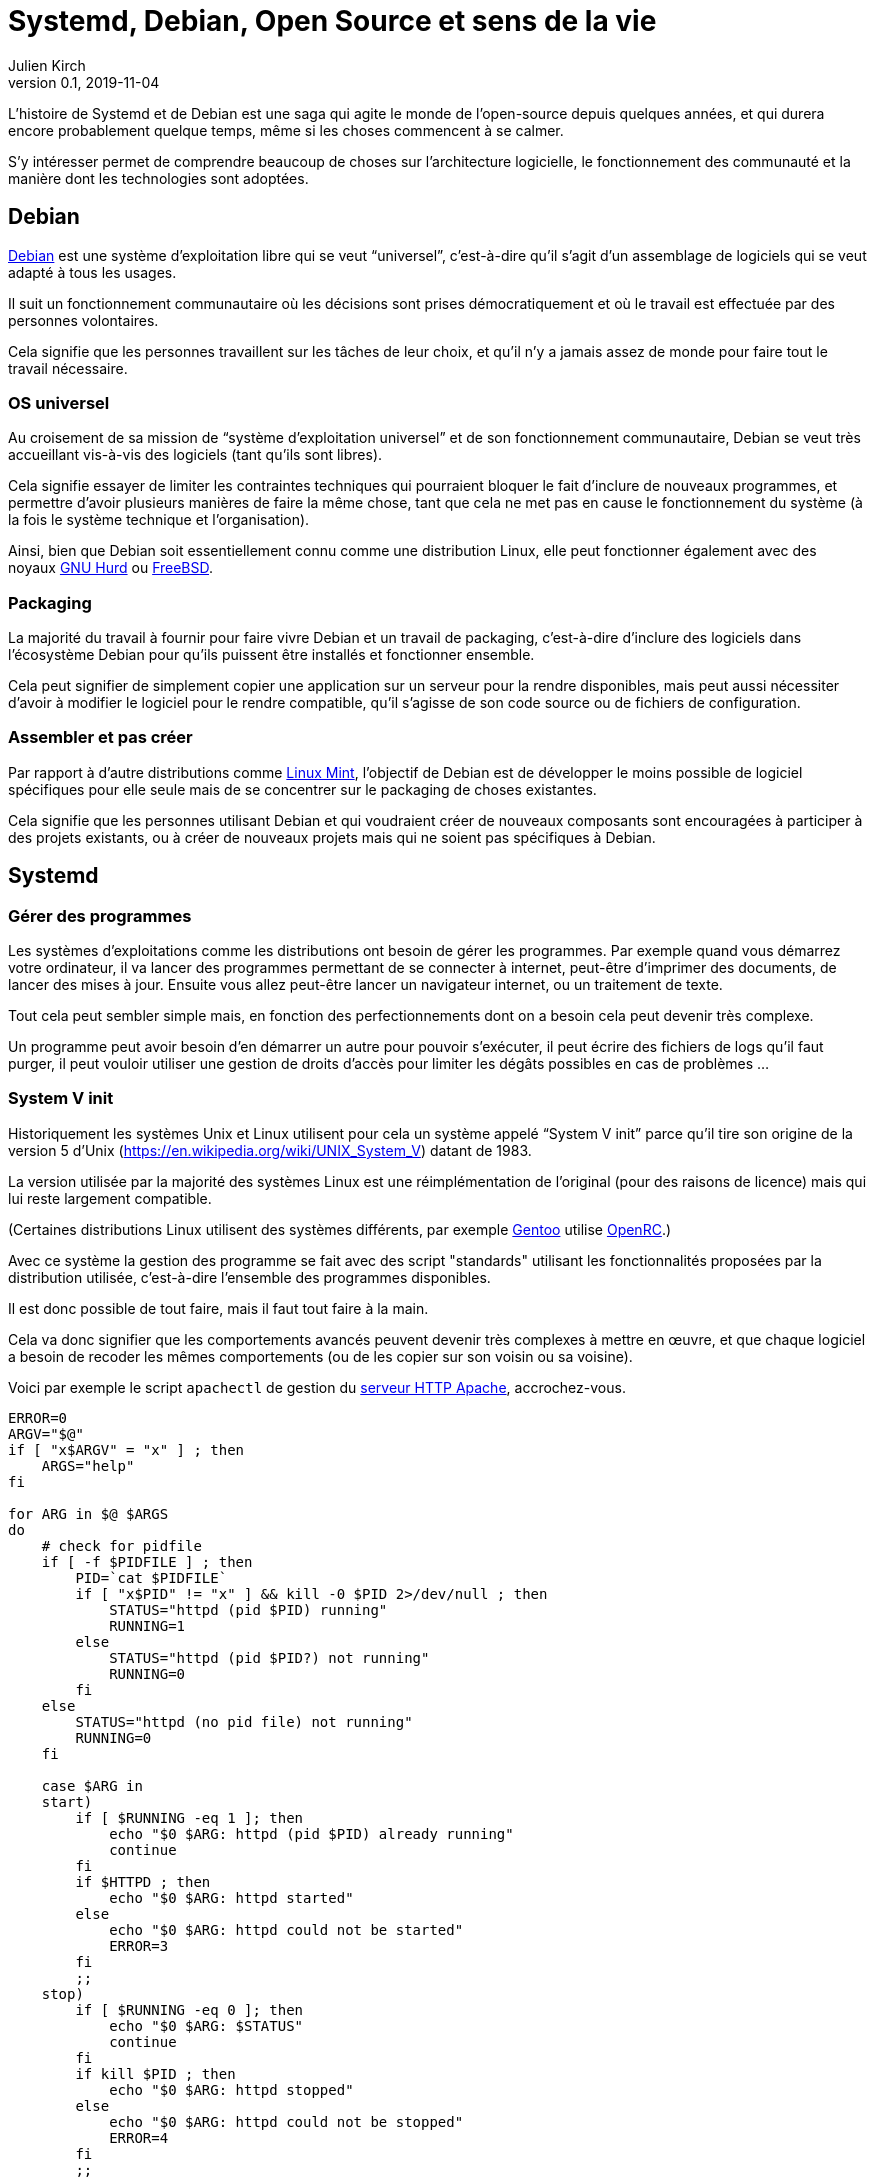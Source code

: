 = Systemd, Debian, Open Source et sens de la vie
Julien Kirch
v0.1, 2019-11-04
:article_lang: fr
:syi: System V init
:s: Systemd
:article_image: systemd.png
:article_description: Comme Game of thrones, mais pas tout à fait

L'histoire de {s} et de Debian est une saga qui agite le monde de l'open-source depuis quelques années, et qui durera encore probablement quelque temps, même si les choses commencent à se calmer.

S'y intéresser permet de comprendre beaucoup de choses sur l'architecture logicielle, le fonctionnement des communauté et la manière dont les technologies sont adoptées.

== Debian

link:https://www.debian.org[Debian] est une système d'exploitation libre qui se veut "`universel`", c'est-à-dire qu'il s'agit d'un assemblage de logiciels qui se veut adapté à tous les usages.

Il suit un fonctionnement communautaire où les décisions sont prises démocratiquement et où le travail est effectuée par des personnes volontaires.

Cela signifie que les personnes travaillent sur les tâches de leur choix, et qu'il n'y a jamais assez de monde pour faire tout le travail nécessaire.

=== OS universel

Au croisement de sa mission de "`système d'exploitation universel`" et de son fonctionnement communautaire, Debian se veut très accueillant vis-à-vis des logiciels (tant qu'ils sont libres).

Cela signifie essayer de limiter les contraintes techniques qui pourraient bloquer le fait d'inclure de nouveaux programmes, et permettre d'avoir plusieurs manières de faire la même chose, tant que cela ne met pas en cause le fonctionnement du système (à la fois le système technique et l'organisation).

Ainsi, bien que Debian soit essentiellement connu comme une distribution Linux, elle peut fonctionner également avec des noyaux link:https://www.debian.org/ports/hurd/[GNU Hurd] ou link:https://www.debian.org/ports/kfreebsd-gnu/[FreeBSD].


=== Packaging

La majorité du travail à fournir pour faire vivre Debian et un travail de packaging, c'est-à-dire d'inclure des logiciels dans l'écosystème Debian pour qu'ils puissent être installés et fonctionner ensemble.

Cela peut signifier de simplement copier une application sur un serveur pour la rendre disponibles, mais peut aussi nécessiter d'avoir à modifier le logiciel pour le rendre compatible, qu'il s'agisse de son code source ou de fichiers de configuration.

=== Assembler et pas créer

Par rapport à d'autre distributions comme link:https://linuxmint.com[Linux Mint], l'objectif de Debian est de développer le moins possible de logiciel spécifiques pour elle seule mais de se concentrer sur le packaging de choses existantes.

Cela signifie que les personnes utilisant Debian et qui voudraient créer de nouveaux composants sont encouragées à participer à des projets existants, ou à créer de nouveaux projets mais qui ne soient pas spécifiques à Debian.

== {s}

=== Gérer des programmes

Les systèmes d'exploitations comme les distributions ont besoin de gérer les programmes.
Par exemple quand vous démarrez votre ordinateur, il va lancer des programmes permettant de se connecter à internet, peut-être d'imprimer des documents, de lancer des mises à jour. Ensuite vous allez peut-être lancer un navigateur internet, ou un traitement de texte.

Tout cela peut sembler simple mais, en fonction des perfectionnements dont on a besoin cela peut devenir très complexe.

Un programme peut avoir besoin d'en démarrer un autre pour pouvoir s'exécuter, il peut écrire des fichiers de logs qu'il faut purger, il peut vouloir utiliser une gestion de droits d'accès pour limiter les dégâts possibles en cas de problèmes{nbsp}…


=== System V init

Historiquement les systèmes Unix et Linux utilisent pour cela un système appelé "`{syi}`" parce qu'il tire son origine de la version 5 d'Unix (https://en.wikipedia.org/wiki/UNIX_System_V) datant de 1983.

La version utilisée par la majorité des systèmes Linux est une réimplémentation de l'original (pour des raisons de licence) mais qui lui reste largement compatible.

(Certaines distributions Linux utilisent des systèmes différents, par exemple link:https://www.gentoo.org[Gentoo] utilise link:https://wiki.gentoo.org/wiki/OpenRC[OpenRC].)

Avec ce système la gestion des programme se fait avec des script "standards" utilisant les fonctionnalités proposées par la distribution utilisée, c'est-à-dire l'ensemble des programmes disponibles.

Il est donc possible de tout faire, mais il faut tout faire à la main.

Cela va donc signifier que les comportements avancés peuvent devenir très complexes à mettre en œuvre, et que chaque logiciel a besoin de recoder les mêmes comportements (ou de les copier sur son voisin ou sa voisine).

Voici par exemple le script `apachectl` de gestion du link:https://httpd.apache.org[serveur HTTP Apache], accrochez-vous.

[source,sh]
----
ERROR=0
ARGV="$@"
if [ "x$ARGV" = "x" ] ; then 
    ARGS="help"
fi

for ARG in $@ $ARGS
do
    # check for pidfile
    if [ -f $PIDFILE ] ; then
	PID=`cat $PIDFILE`
	if [ "x$PID" != "x" ] && kill -0 $PID 2>/dev/null ; then
	    STATUS="httpd (pid $PID) running"
	    RUNNING=1
	else
	    STATUS="httpd (pid $PID?) not running"
	    RUNNING=0
	fi
    else
	STATUS="httpd (no pid file) not running"
	RUNNING=0
    fi

    case $ARG in
    start)
	if [ $RUNNING -eq 1 ]; then
	    echo "$0 $ARG: httpd (pid $PID) already running"
	    continue
	fi
	if $HTTPD ; then
	    echo "$0 $ARG: httpd started"
	else
	    echo "$0 $ARG: httpd could not be started"
	    ERROR=3
	fi
	;;
    stop)
	if [ $RUNNING -eq 0 ]; then
	    echo "$0 $ARG: $STATUS"
	    continue
	fi
	if kill $PID ; then
	    echo "$0 $ARG: httpd stopped"
	else
	    echo "$0 $ARG: httpd could not be stopped"
	    ERROR=4
	fi
	;;
    restart)
	if [ $RUNNING -eq 0 ]; then
	    echo "$0 $ARG: httpd not running, trying to start"
	    if $HTTPD ; then
		echo "$0 $ARG: httpd started"
	    else
		echo "$0 $ARG: httpd could not be started"
		ERROR=5
	    fi
	else
	    if $HTTPD -t >/dev/null 2>&1; then
		if kill -HUP $PID ; then
		    echo "$0 $ARG: httpd restarted"
		else
		    echo "$0 $ARG: httpd could not be restarted"
		    ERROR=6
		fi
	    else
		echo "$0 $ARG: configuration broken, ignoring restart"
		echo "$0 $ARG: (run 'apachectl configtest' for details)"
		ERROR=6
	    fi
	fi
	;;
    graceful)
	if [ $RUNNING -eq 0 ]; then
	    echo "$0 $ARG: httpd not running, trying to start"
	    if $HTTPD ; then
		echo "$0 $ARG: httpd started"
	    else
		echo "$0 $ARG: httpd could not be started"
		ERROR=5
	    fi
	else
	    if $HTTPD -t >/dev/null 2>&1; then
		if kill -WINCH $PID ; then
		    echo "$0 $ARG: httpd gracefully restarted"
		else
		    echo "$0 $ARG: httpd could not be restarted"
		    ERROR=7
		fi
	    else
		echo "$0 $ARG: configuration broken, ignoring restart"
		echo "$0 $ARG: (run 'apachectl configtest' for details)"
		ERROR=7
	    fi
	fi
	;;
    status)
	$LYNX $STATUSURL | awk ' /process$/ { print; exit } { print } '
	;;
    fullstatus)
	$LYNX $STATUSURL
	;;
    configtest)
	if $HTTPD -t; then
	    :
	else
	    ERROR=8
	fi
	;;
    *)
	echo "usage: $0 (start|stop|restart|fullstatus|status|graceful|configtest|help)"
	cat <<EOF

start      - start httpd
stop       - stop httpd
restart    - restart httpd if running by sending a SIGHUP or start if 
             not running
fullstatus - dump a full status screen; requires lynx and mod_status enabled
status     - dump a short status screen; requires lynx and mod_status enabled
graceful   - do a graceful restart by sending a SIGWINCH or start if not running
configtest - do a configuration syntax test
help       - this screen

EOF
	ERROR=2
    ;;

    esac

done

exit $ERROR
----

Du fait de la standardisation de {syi}, ces scripts peuvent être compatibles avec un nombre très importants de systèmes ayant chacun leur implémentation{nbsp}: UNIX, Linux, et d'autres.

Cela signifie qu'un logiciel utilisant ce système peut fonctionner théoriquement tel-quel sous Debian même s'il n'a pas été pensé pour fonctionner sous Debian et donc que le travail de packaging demandera très peu d'effort.

Ce système représente une sorte de plus petit commun multiple, qui correspond donc grosso-modo à l'état de l'art de 1983, et à cause de cela ne répond pas à tout ce dont on peut avoir besoin de nos jours.
Certaines distributions modifient donc ces scripts qu'elles utilisent des fonctionnalités plus avancées mais qui ne font pas partie du tronc commun, par exemple pour améliorer la fiabilité du système ou améliorer la compatibilité entre les différents composants.

Bien entendu, un niveau de customisation plus élevé signifie plus de bénéfices, mais aussi plus d'efforts de packaging à fournir de la part des personnes qui participent à la distribution.

=== {s}

{s} est un remplacement au {syi} qui propose une approche très différente{nbsp}: celle de fournir l'ensemble des fonctionnalités nécessaires à l'exécution des logiciels sous une forme intégrée et configurable.

Cela signifie non seulement la gestion du lancement et de l'arrêt comme {syi} mais aussi la gestion des logs, la restriction des accès{nbsp}…

Il s'agit d'une redéfinition du rôle du système d'initialisation.

L'idée sous-jacente est qu'une approche intégrée, c'est-à-dire un ensemble de logiciels développés ensemble vaut mieux qu'une composition de briques plus indépendantes, car cela simplifie le développement, et donc l'ajout de nouvelles fonctionnalités, et permet d'avoir une configuration unique plutôt que des morceaux à droite et à gauche et donc plus lisible, et d'éviter les bugs causés par des incohérences entre composants.

Le fait d'utiliser des fichiers de configuration permet de factoriser les comportements par défaut correspondant aux bonnes pratique, et donc à ne devoir préciser que ce qui est spécifique à chaque programme.

Un exemple de fichier de configuration {s} du link:https://httpd.apache.org[serveur HTTP Apache].

[source,sh]
----
[Unit]
Description=Apache 2 HTTP Web Server
After=network.target

[Service]
Type=forking
EnvironmentFile=/etc/conf.d/apache2
ExecStart=/usr/sbin/apache2 -k start $APACHE2_OPTS
ExecStop=/usr/sbin/apache2 -k graceful-stop $APACHE2_OPTS
ExecReload=/usr/sbin/apache2 -k graceful $APACHE2_OPTS
PIDFile=/var/run/apache2.pid
StandardOutput=syslog
StandardError=syslog
Restart=always
ProtectHome=yes
ProtectSystem=full

[Install]
WantedBy=multi-user.target
WantedBy=http-daemon.target
----

=== Les avantages de {s}

{s} a donc deux avantages, suivant le rôle qu'on occupe{nbsp}:

* pour les personnes qui développent des logiciels et qui veulent fournir des scripts permettant de les exécuter, {s} permet de faire plus facilement certaines choses basiques, et de rendre abordables les choses complexes
* pour les personnes qui contribuent à des distributions Linux, {s} propose un standard "sur étagère", qui permet de baisser fortement les chances qu'il y ait besoin d'adapter un logiciel à leur distribution, réduisant ainsi leur force de travail

=== Les critiques

Là où les choses se corsent, c'est que {s} ne fait pas l'unanimité mais au contraire fait l'objets de nombreuses critiques.

==== C'est différent

La première est de changer les choses alors qu'on avait une solution qui fonctionnait acceptablement bien et connue.

Il ne s'agit pas (seulement) de râler par principe parce que les choses changent{nbsp}: modifier la manière dont les programmes sont gérés demande du temps (pour apprendre à utiliser le nouveau système, et pour migrer les scripts existants), et est facteur de risque (même si la nouvelle approche devrait aboutir à des résultats plus fiables).

Pour les personnes pour qui l'approche historique donnait satisfaction ce changement n'est donc pas le bienvenu.

Il faut noter que la complexité des scripts {syi} demandait un certain niveau d'expertise et donc un certain temps d'apprentissage et cette compétence reconnue.
Remplacer ces scripts par des fichiers de configuration souvent beaucoup plus simples fait perdre de la valeur à cette compétence, et donc diminue le statut des personnes qui la maîtrisent.

==== La philosophie d'Unix

La seconde critique est que son approche ne correspond pas à la link:https://fr.wikipedia.org/wiki/Philosophie_d%27Unix[philosophie d'Unix], qui préconise d'avoir plutôt des "`programmes qui effectuent une seule chose et qui le font bien``".

Au delà de l'aspect philosophique, cet approche permet en théorie de pouvoir facilement remplacer un composant par un autre tant que les deux sont compatibles, ou de tenter une nouvelle approche car le coût du changement sera faible, et donc de pouvoir permettre une forme de concurrence où de sélection naturelle.
Des composants plus petits devraient plus facilement être remplés, et donc avoir un écosystème qui évolue plus rapidement, il s'agit d'un modèle favorisant le couplage faible.

L'avis des personnes qui ont créé {s} est que—{nbsp}si la philosophie d'Unix peut être pertinente lorsque de la conception de certains types d'applications{nbsp}—&#8201;elle ne l'est pas pour tous les types de programmes, et notamment pour les systèmes en charge de gérer d'autres programmes.

Les applications qui se prêtent bien à une approche à la Unix, sont celles pour lesquelles les frontières sont limitées, bien délimitées, et assez fixes. L'exemple type est celui de nombreux outils en ligne de commande qui communiquent par des flux de textes séparés par des sauts de lignes et qu'on peut chaîner les uns avec les autres pour mettre en place des flux de traitements.

Ce modèle trouve ses limites lorsque les échanges entre les composants deviennent plus complexes ou que l'exigence en terme de service rendu augmente, car cela signifie devoir dépenser plus d'effort pour faire fonctionner les différentes briques comme un tout cohérent.

Dans ce cas un système intégré permet de faciliter la cohérence du tout.
Il permet aussi de simplifier les évolutions lorsqu'elles touchent plusieurs éléments à la fois car le système est développé en un bloc, plutôt que d'avoir à synchroniser plusieurs projets.

==== Linux et rien d'autre

Ensuite, pour limiter la taille et la complexité du projet, {s} ne fonctionne que sur Linux.
Ce choix permet deux choses{nbsp}: de pouvoir utiliser toutes les fonctionnalités fournies par ce système alors que d'autres ne sont pas forcément aussi riches (ce qui évite soit de ne pas pouvoir faire certaines choses, soit de devoir les réimplémenter), et d'avoir à gérer de compatibilité avec plusieurs soubassements différents.

Cela signifie que si une application veut fournir des outils permettant de la piloter et qu'elle vise d'autres systèmes que Linux, elle peut avoir à les fournir en version {s} et en version {syi}.

De même pour les OS comme Debian qui veulent être compatibles avec plusieurs noyaux.

Trois choix sont possibles{nbsp}:

. Se passer de {s} et de ses fonctionnalités avancées pour les systèmes Linux
. Se passer des systèmes hors Linux
. Augmenter la quantité de travail de maintenance

Suivant les cas le meilleur choix n'est pas toujours le même, par exemple pour certains programmes {s} peut avoir une valeur ajoutée plus faibles, d'autres peuvent de toutes façons ne pas être compatibles avec autre chose que Linux.

Il y a eu et il y a encore des discussions sur le fait de rendre les autres systèmes, par exemples les BSD compatibles avec {s}. L'ampleur du travail à fournir, et le fait que le projet {s} continue à évoluer, et donc présente une cible mouvante a, pour le moment en tout cas, découragé les initiatives.

==== Les choix fait

La quatrième critique porte sur les choix fait par {s}.

Pour rendre les fichiers de configuration le plus simple possible, {s} a fait des choix sur la manière dont les composants devraient se comporter par défaut.
Du coup, même s'il est possible de faire différemment, le chemin de moindre résistance proposé par la configuration par défaut fait que les systèmes ont tendance à l'utiliser.

Cette uniformisation de configuration peut être vue comme un avantage car elle signifie une uniformisation des comportements, et donc des systèmes plus simples à comprendre.

Mais pour les personnes qui avaient l'habitude d'autres choix, cela peut être un inconvénient, surtout si par rapport aux scripts initiaux, {s} rend plus difficile de customiser les choses à leur manière.

==== Lennart Poettering

La figure de proue de {s} laisse peu de monde indifférent dans le monde Linux.

Je pense qu'il possède quatre caractéristiques qui ensemble sont assez explosives{nbsp}:

. Il a beaucoup d'opinions sur un tas de sujets et il aime s'exprimer, il a par exemple la conviction que la philosophie Unix n'est pas adaptée à tous les outils
. Il a un bon niveau technique
. Il sait identifier dans un projet ce qui est nécessaire et ce qu'il ne l'est pas et se tenir à ses choix pour ne pas se disperser
. Il a de l'énergie à revendre quand il s'agit de convaincre les bonnes personnes d'utiliser ses projets, c'est-à-dire les personnes qui peuvent faire en sorte que ses projets réussissent.

Il s'agit d'une approche qui a fait ses preuves, mais qui fâche des gens car elle n'est pas consensuelle{nbsp}: il ne vise pas à satisfaire tout le monde ou tous les besoins.

link:https://fr.wikipedia.org/wiki/PulseAudio[PulseAudio], son principal projet avant {s} était dans ce modèle, et il est devenu un quasi-standard sur Linux.

Du coup dès que les personnes ont commencé à entendre parler de {s}, sa personne a cristallisé des mécontentements même s'il n'était pas la seule personne à travailler sur le projet.

Dans les fils d'échanges sur {s}, au milieu des arguments décris plus haut, on trouve souvent une ou deux phrases du genre "`Lennart Poettering est l'antéchrist incarné et cela devrait suffire à disqualifier {s}`".

image::poettering.png[caption="", title="Accuser Poettering d'appliquer les recettes de Microsoft, la grande classe"]

Mon humble avis c'est que, dès qu'elles l'ont vu arriver en connaissant sa réputation et ses capacités, et ayant compris qu'effectivement sur ce type d'outil il y avait une place à prendre, une partie des personnes a du réaliser que la partie était probablement perdue d'avance et que son projet allait faire place nette.
Je pense que cela a pu créer de la rage chez certain·e·s.

=== Les alternatives

Même avant {s} d'autres systèmes alternatifs avaient été développées pour répondre à certaines critiques de {syi}, par exemple link:https://wiki.gentoo.org/wiki/OpenRC[OpenRC].

Malheureusement ces alternatives avaient deux inconvénients{nbsp}: 
. elles ne supportaient pas les choses les plus avancées qui sont dans {s}, du coup l'incitation à migrer n'étaient pas aussi forte
. les personnes qui les développaient ou qui les promouvaient n'avaient pas l'énergie (et/ou la mégalomanie) de l'équipe de {s}, ce qui fait que même si certaines distributions Linux avaient adoptées l'une ou l'autre de ces alternatives, aucune équipe ne s'était lancé sérieusement dans le chantier de devenir LA solution Linux.

Quand {s} est arrivé, il y a eu des discussions pour savoir s'il ne valait pas mieux utiliser plutôt tel ou tel autre outil, potentiellement déjà plus mature et plus utilisé.
Malheureusement par manque d'énergie, et dispersion des forces entre les alternatives, ces approches n'ont pas abouti.

Même si la généralisation de {s} n'a pas signé la fin de ces autres projets, il y a de grande chances qu'une partie d'entre eux s'arrêtent à moyen terme, {s} ayant répondu à une partie des douleurs qui justifient leur existence.
Il en restera forcément quelques une, pour des besoins spécifiques, ou simplement par esprit de contradiction pour pouvoir utiliser autre chose que {s}.

=== Docker

Pour clore cette partie il me faut parler un peu de link:https://fr.wikipedia.org/wiki/Docker_(logiciel)[Docker].

Docker est un système permettant de packager des applications Linux sous formes de "conteneurs".

Pour ce faire, il s'appuie sur de nombreuses fonctionnalités du noyau Linux pour permettre d'isoler les conteneurs, de les piloter, de gérer leurs fichiers de logs{nbsp}… 

Et il y a un recouvrement entre {s} et ces fonctionnalités de Docker.

Le plus intéressant est la manière dont les deux projets ont présenté cela.

{s} s'est toujours présenté comme une manière de consolider des bonnes pratiques.
Un de ses besoins essentiel pour que {s} soit adopté était de rassurer des personnes qui étaient en charges de maintenir des systèmes en état de marche, et qui savaient comment ces systèmes étaient implémentés.
"`On n'a rien inventé, c'est ce que vous connaissez avec juste un emballage plus pratique fait pour vous simplifier la vie`" est pour cela une bonne stratégie.

À l'inverse, Docker a largement mis en avant l'aspect novateur et la complexité technique de sa solution, oubliant bien souvent de préciser ce qui tenait de leur contribution propre et ce qui était un packaging de fonctionnalités existantes.
À les entendre lors du lancement, on aurait pu croire que Docker avait inventé l'idée de conteneurs, ou les technologies d'isolations entre applications.

Il faut se rappeler que la communication de Docker s'adressait majoritairement à des décideur·euse·s et des développeur·euse·s pour qui les technologies en rupture sont désirables et qui ont souvent une faible connaissance des systèmes d'exploitations, et qui sont donc dans l'incapacité de mesurer la véracité de ce qu'on leur disait à ce sujet.

À nouveau, le message était bien adapté à l'auditoire.

== Comment ça s'est passé chez Debian

{s} est un exemple parfait du type de question que les organisations comme Debian ont du mal à traiter{nbsp}: un sous-groupe basé sur le consensus qui doit faire face à une décision clivante prise par le groupe plus large dont il fait partie (celui de la communauté Linux).

En effet en 2013, plusieurs distributions Linux d'importance avaient choisi {s}.
Pour Debian était venu le moment de faire un choix pour sa prochaine version{nbsp}: fallait-il passer sur {s}, rester sur {syi}, permettre une coexistence entre les deux, voir choisir un système tiers{nbsp}?

Le débat a été houleux, avec son lot d'insultes et de personnes qui claquent la porte.
Cela a été le cas avec d'autres distributions, mais l'organisation de Debian a rendu le sujet encore plus compliqué qu'ailleurs.

En effet le fonctionnement démocratique permet que toute la communauté s'exprime, alors que les conséquences du choix ne sont pas les mêmes pour tout le monde.

Ainsi, rester sur {syi} aurait permis à Debian de conserver un très grande compatibilité, par exemple avec des noyaux non Linux, ce qui plaisait aux personnes qui participent à Debian pour expérimenter avec ce type de constructions exotiques.
Mais par ailleurs, rester sur {syi} aurait pu augmenter la quantité des travail des bénévoles qui s'occupent du packaging de programmes et qui permettent que Debian soient utilisée et utile.

Cette opposition entre les demandes d'une partie d'une communauté et les volontaires qui produisent le logiciel utilisé par cette communauté est une situation classique dans l'open-source, même si souvent on préfère ne pas en parler de cette manière, mais la taille de Debian lui a donné une ampleur inédite.

link:https://lwn.net/Articles/585319/[Au final], c'est {s} qui a été choisi comme système officiel, mais tout en permettant aux autres systèmes, dont {syi}, d'être toujours utilisé.
Cela a permis de ne pas couper les ponts avec les personnes qui voulaient utiliser des systèmes alternatifs et qui n'étaient pas frontalement opposées à {s}

Certaines des personnes pour qui {s} est une question de principe ont monté un projet concurrent appelé link:https://devuan.org[Devuan].

La décision de coexistence est parfaitement en ligne avec la vision du monde Debian, mais elle a l'inconvénient d'être sujette à interprétation.
En effet certaines personnes expliquent que, pour qu'il soit réellement possible d'avoir des systèmes alternatifs, il faut interdire d'utiliser les fonctions de {s} qui ne sont pas disponibles dans les autres systèmes, alors que ce sont ces mêmes fonctions qui lui donnent sa valeur.

Pendant quelques années, la communauté a choisi de ne pas officiellement ouvrir cette question, alors qu'elle se remettait du débat précédent.

Mais, comme de plus en plus d'applications fournissent des configurations {s} prêtes à l'emploi, et qui de fait cassent la compatibilité avec les autres systèmes, l'ambiguïté devient intenable.

Près de six ans plus tard, link:https://lwn.net/Articles/804254/[un nouveau vote est en préparation] pour clarifier la situation, on n'en est donc pas encore sorti.

== Conclusion

Depuis bientôt dix ans {s} sème la discorde dans le monde Linux.

Il a donné lieu à des discussions techniques passionnantes et a aussi permis de mettre en lumière beaucoup de non-dits sur le fonctionnement de cette communauté{nbsp}: quels sont les arguments valides, comment les décisions sont prises, et comment se faire entendre quand on est minoritaire dans une organisation mais que tout repose sur vous.

Même si l'écosystème Linux et l'open-source en général a ses particularités, je pense que les leçons à en tirer peuvent s'appliquer dans bien d'autres contextes IT, y compris celui des entreprises.

Si ce genre de discussions vous intéresse, link:https://lwn.net[LWN.net] est selon moi le site de référence auquel il faut s'abonner.